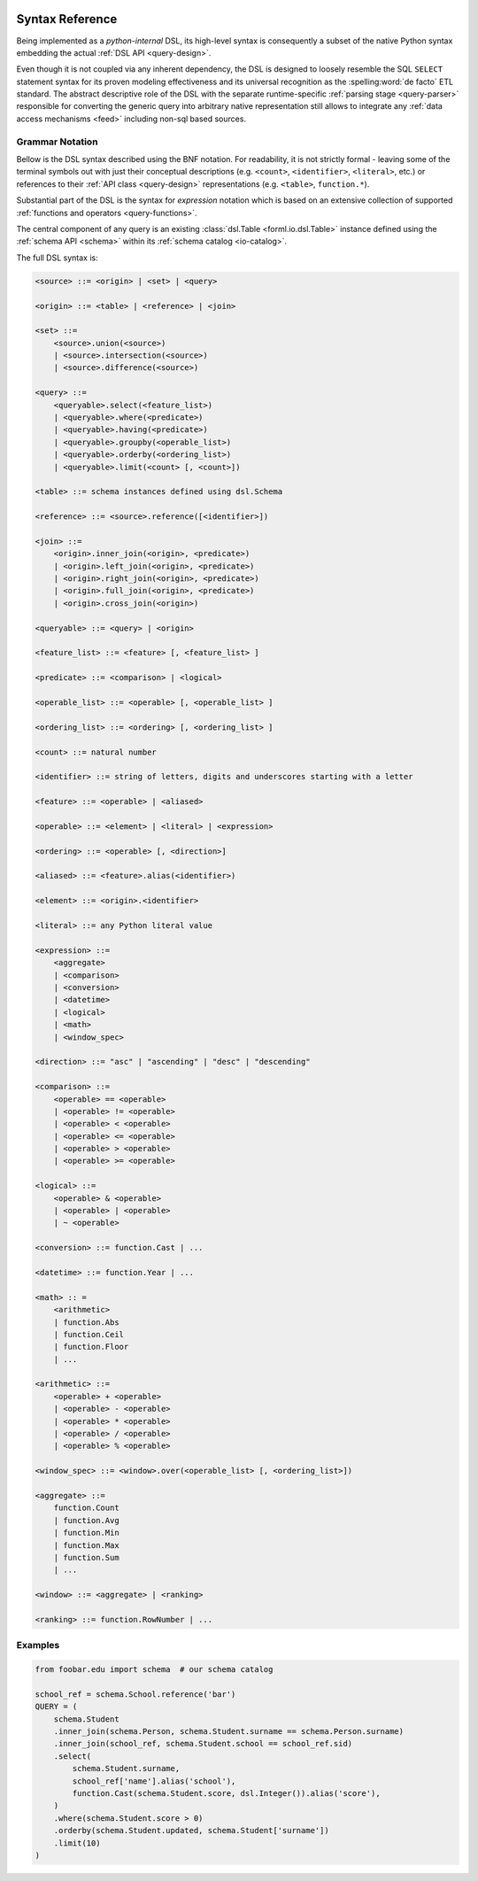  .. Licensed to the Apache Software Foundation (ASF) under one
    or more contributor license agreements.  See the NOTICE file
    distributed with this work for additional information
    regarding copyright ownership.  The ASF licenses this file
    to you under the Apache License, Version 2.0 (the
    "License"); you may not use this file except in compliance
    with the License.  You may obtain a copy of the License at
 ..   http://www.apache.org/licenses/LICENSE-2.0
 .. Unless required by applicable law or agreed to in writing,
    software distributed under the License is distributed on an
    "AS IS" BASIS, WITHOUT WARRANTIES OR CONDITIONS OF ANY
    KIND, either express or implied.  See the License for the
    specific language governing permissions and limitations
    under the License.

.. _query-syntax:

Syntax Reference
================

Being implemented as a *python-internal* DSL, its high-level syntax is consequently a subset of the
native Python syntax embedding the actual :ref:`DSL API <query-design>`.

Even though it is not coupled via any inherent dependency, the DSL is designed to loosely resemble
the SQL ``SELECT`` statement syntax for its proven modeling effectiveness and its universal
recognition as the :spelling:word:`de facto` ETL standard. The abstract descriptive role of the
DSL with the separate runtime-specific :ref:`parsing stage <query-parser>` responsible for
converting the generic query into arbitrary native representation still allows to integrate any
:ref:`data access mechanisms <feed>` including non-sql based sources.


Grammar Notation
----------------

Bellow is the DSL syntax described using the BNF notation. For readability, it is not strictly
formal - leaving some of the terminal symbols out with just their conceptual descriptions (e.g.
``<count>``, ``<identifier>``, ``<literal>``, etc.) or references to their :ref:`API class
<query-design>` representations (e.g. ``<table>``, ``function.*``).

Substantial part of the DSL is the syntax for *expression* notation which is based on an extensive
collection of supported :ref:`functions and operators <query-functions>`.

The central component of any query is an existing  :class:`dsl.Table <forml.io.dsl.Table>`
instance defined using the :ref:`schema API <schema>` within its :ref:`schema catalog
<io-catalog>`.

The full DSL syntax is:

.. code-block:: BNF

    <source> ::= <origin> | <set> | <query>

    <origin> ::= <table> | <reference> | <join>

    <set> ::=
        <source>.union(<source>)
        | <source>.intersection(<source>)
        | <source>.difference(<source>)

    <query> ::=
        <queryable>.select(<feature_list>)
        | <queryable>.where(<predicate>)
        | <queryable>.having(<predicate>)
        | <queryable>.groupby(<operable_list>)
        | <queryable>.orderby(<ordering_list>)
        | <queryable>.limit(<count> [, <count>])

    <table> ::= schema instances defined using dsl.Schema

    <reference> ::= <source>.reference([<identifier>])

    <join> ::=
        <origin>.inner_join(<origin>, <predicate>)
        | <origin>.left_join(<origin>, <predicate>)
        | <origin>.right_join(<origin>, <predicate>)
        | <origin>.full_join(<origin>, <predicate>)
        | <origin>.cross_join(<origin>)

    <queryable> ::= <query> | <origin>

    <feature_list> ::= <feature> [, <feature_list> ]

    <predicate> ::= <comparison> | <logical>

    <operable_list> ::= <operable> [, <operable_list> ]

    <ordering_list> ::= <ordering> [, <ordering_list> ]

    <count> ::= natural number

    <identifier> ::= string of letters, digits and underscores starting with a letter

    <feature> ::= <operable> | <aliased>

    <operable> ::= <element> | <literal> | <expression>

    <ordering> ::= <operable> [, <direction>]

    <aliased> ::= <feature>.alias(<identifier>)

    <element> ::= <origin>.<identifier>

    <literal> ::= any Python literal value

    <expression> ::=
        <aggregate>
        | <comparison>
        | <conversion>
        | <datetime>
        | <logical>
        | <math>
        | <window_spec>

    <direction> ::= "asc" | "ascending" | "desc" | "descending"

    <comparison> ::=
        <operable> == <operable>
        | <operable> != <operable>
        | <operable> < <operable>
        | <operable> <= <operable>
        | <operable> > <operable>
        | <operable> >= <operable>

    <logical> ::=
        <operable> & <operable>
        | <operable> | <operable>
        | ~ <operable>

    <conversion> ::= function.Cast | ...

    <datetime> ::= function.Year | ...

    <math> :: =
        <arithmetic>
        | function.Abs
        | function.Ceil
        | function.Floor
        | ...

    <arithmetic> ::=
        <operable> + <operable>
        | <operable> - <operable>
        | <operable> * <operable>
        | <operable> / <operable>
        | <operable> % <operable>

    <window_spec> ::= <window>.over(<operable_list> [, <ordering_list>])

    <aggregate> ::=
        function.Count
        | function.Avg
        | function.Min
        | function.Max
        | function.Sum
        | ...

    <window> ::= <aggregate> | <ranking>

    <ranking> ::= function.RowNumber | ...



Examples
--------

.. code-block:: python

    from foobar.edu import schema  # our schema catalog

    school_ref = schema.School.reference('bar')
    QUERY = (
        schema.Student
        .inner_join(schema.Person, schema.Student.surname == schema.Person.surname)
        .inner_join(school_ref, schema.Student.school == school_ref.sid)
        .select(
            schema.Student.surname,
            school_ref['name'].alias('school'),
            function.Cast(schema.Student.score, dsl.Integer()).alias('score'),
        )
        .where(schema.Student.score > 0)
        .orderby(schema.Student.updated, schema.Student['surname'])
        .limit(10)
    )
